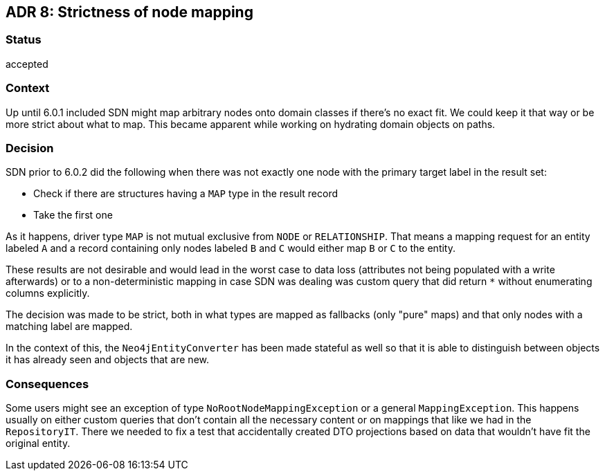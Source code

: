 == ADR 8: Strictness of node mapping

=== Status

accepted

=== Context

Up until 6.0.1 included SDN might map arbitrary nodes onto domain classes if there's no exact fit.
We could keep it that way or be more strict about what to map.
This became apparent while working on hydrating domain objects on paths.

=== Decision

SDN prior to 6.0.2 did the following when there was not exactly one node with the primary target label in the result set:

* Check if there are structures having a `MAP` type in the result record
* Take the first one

As it happens, driver type `MAP` is not mutual exclusive from `NODE` or `RELATIONSHIP`.
That means a mapping request for an entity labeled `A` and a record containing only nodes labeled `B` and `C`
would either map `B` or `C` to the entity.

These results are not desirable and would lead in the worst case to data loss (attributes not being populated
with a write afterwards) or to a non-deterministic mapping in case SDN was dealing was custom query that did return
`*` without enumerating columns explicitly.

The decision was made to be strict, both in what types are mapped as fallbacks (only "pure" maps) and that
only nodes with a matching label are mapped.

In the context of this, the `Neo4jEntityConverter` has been made stateful as well so that it is able to
distinguish between objects it has already seen and objects that are new.

=== Consequences

Some users might see an exception of type `NoRootNodeMappingException` or a general `MappingException`.
This happens usually on either custom queries that don't contain all the necessary content or on mappings
that like we had in the `RepositoryIT`. There we needed to fix a test that accidentally created DTO projections
based on data that wouldn't have fit the original entity.

